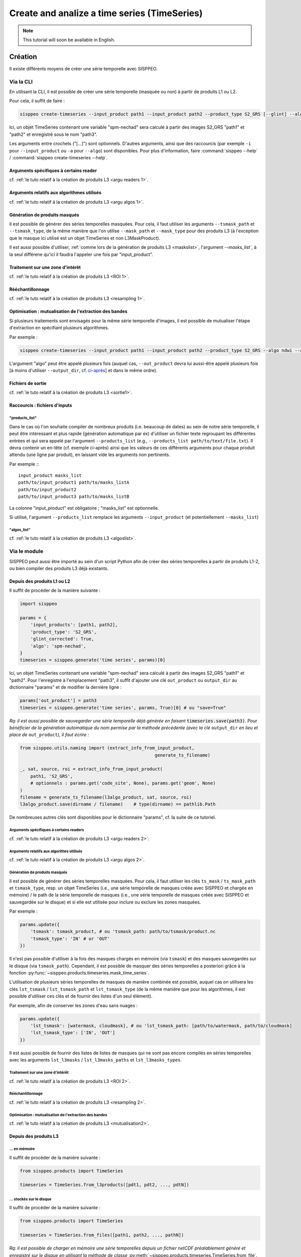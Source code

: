 *********************************************
Create and analize a time series (TimeSeries)
*********************************************

.. note::
   This tutorial will soon be available in English.

Création
========

Il existe différents moyens de créer une série temporelle avec SISPPEO.

Via la CLI
----------

En utilisant la CLI, il est possible de créer une série temporelle (masquée ou non) à partir de produits L1 ou L2.

Pour cela, il suffit de faire :

.. code-block:: shell

   sisppeo create-timeseries --input_product path1 --input_product path2 --product_type S2_GRS [--glint] --algo spm-nechad [--algo_band spm-nechad B5] [--algo_calib spm-nechad Nechad_2010] [--num_cpus 2] --out_product path3

Ici, un objet TimeSeries contenant une variable "spm-nechad" sera calculé à partir des images S2_GRS "path1" et "path2" et enregistré sous le nom "path3".

Les arguments entre crochets ("[...]") sont optionnels. D'autres arguments, ainsi que des raccourcis (par exemple ``-i`` pour ``--input_product`` ou ``-a`` pour ``--algo``\ ) sont disponibles. Pour plus d'information, faire :command:`sisppeo --help` / :command:`sisppeo create-timeseries --help`.

Arguments spécifiques à certains reader
^^^^^^^^^^^^^^^^^^^^^^^^^^^^^^^^^^^^^^^

cf. :ref:`le tuto relatif à la création de produits L3 <argu readers 1>`.

Arguments relatifs aux algorithmes utilisés
^^^^^^^^^^^^^^^^^^^^^^^^^^^^^^^^^^^^^^^^^^^

cf. :ref:`le tuto relatif à la création de produits L3 <argu algos 1>`.

Génération de produits masqués
^^^^^^^^^^^^^^^^^^^^^^^^^^^^^^

Il est possible de générer des séries temporelles masquées. Pour cela, il faut utiliser les arguments ``--tsmask_path`` et ``--tsmask_type``\ , de la même manière que l'on utilise ``--mask_path`` et ``--mask_type`` pour des produits L3 (à l'exception que le masque ici utilisé est un objet TimeSeries et non L3MaskProduct).

Il est aussi possible d'utiliser, :ref:`comme lors de la génération de produits L3 <maskslist>`, l'argument `--masks_list``\ , à la seul différene qu'ici il faudra l'appeler une fois par "input_product".

Traitement sur une zone d'intérêt
^^^^^^^^^^^^^^^^^^^^^^^^^^^^^^^^^

cf. :ref:`le tuto relatif à la création de produits L3 <ROI 1>`.

Rééchantillonnage
^^^^^^^^^^^^^^^^^

cf. :ref:`le tuto relatif à la création de produits L3 <resampling 1>`.

Optimisation : mutualisation de l'extraction des bandes
^^^^^^^^^^^^^^^^^^^^^^^^^^^^^^^^^^^^^^^^^^^^^^^^^^^^^^^

Si plusieurs traitements sont envisagés pour la même série temporelle d'images, il est possible de mutualiser l'étape d'extraction en spécifiant plusieurs algorithmes.

Par exemple :

.. code-block:: shell

   sisppeo create-timeseries --input_product path1 --input_product path2 --product_type S2_GRS --algo ndwi --algo spm-nechad --out_product path_out_ndwi --out_product path_out_spm

L'argument "algo" peut être appelé plusieurs fois (auquel cas, ``--out_product`` devra lui aussi-être appelé plusieurs fois [à moins d'utiliser ``--output_dir``\ , cf. `ci-après <#fichiers-de-sortie>`_\ ] et dans le même ordre).

Fichiers de sortie
^^^^^^^^^^^^^^^^^^

cf. :ref:`le tuto relatif à la création de produits L3 <sortie1>`.

Raccourcis : fichiers d'inputs
^^^^^^^^^^^^^^^^^^^^^^^^^^^^^^

"products_list"
"""""""""""""""

Dans le cas où l'on souhaite compiler de nombreux produits (i.e. beaucoup de dates) au sein de notre série temporelle, il peut être intéressant et plus rapide (génération automatique par ex) d'utiliser un fichier texte regroupant les différentes entrées et qui sera appelé par l'argument ``--products_list`` (e.g., ``--products_list path/to/text/file.txt``\ ). Il devra contenir un en-tête (cf. exemple ci-après) ainsi que les valeurs de ces différents arguments pour chaque produit attendu (une ligne par produit), en laissant vide les arguments non pertinents.

Par exemple :::

   input_product masks_list
   path/to/input_product1 path/to/masks_listA
   path/to/input_product2
   path/to/input_product3 path/to/masks_listB

La colonne "input_product" est obligatoire ; "masks_list" est optionnelle.

Si utilisé, l'argument ``--products_list`` remplace les arguments ``--input_product`` (et potentiellement ``--masks_list``\ )

"algos_list"
""""""""""""

cf. :ref:`le tuto relatif à la création de produits L3 <algoslist>`.

Via le module
-------------

SISPPEO peut aussi être importé au sein d'un script Python afin de créer des séries temporelles à partir de produits L1-2, ou bien compiler des produits L3 déjà existants.

Depuis des produits L1 ou L2
^^^^^^^^^^^^^^^^^^^^^^^^^^^^

Il suffit de procéder de la manière suivante :

.. code-block:: python

   import sisppeo

   params = {
       'input_products': [path1, path2],
       'product_type': 'S2_GRS',
       'glint_corrected': True,
       'algo': 'spm-nechad',
   }
   timeseries = sisppeo.generate('time series', params)[0]

Ici, un objet TimeSeries contenant une variable "spm-nechad" sera calculé à partir des images S2_GRS  "path1" et "path2". Pour l'enregistré à l'emplacement "path3", il suffit d'ajouter une clé ``out_product`` ou ``output_dir`` au dictionnaire "params" et de modifier la dernière ligne :

.. code-block:: python

   params['out_product'] = path3
   timeseries = sisppeo.generate('time series', params, True)[0] # ou "save=True"

*Rq: il est aussi possible de sauvegarder une série temporelle déjà générée en faisant* :code:`timeseries.save(path3)`. *Pour bénéficier de la génération automatique du nom permise par la méthode précédente (avec la clé* ``output_dir`` *en lieu et place de* ``out_product``\ *), il faut écrire :*

.. code-block:: python

   from sisppeo.utils.naming import (extract_info_from_input_product,
                                                      generate_ts_filename)

   _, sat, source, roi = extract_info_from_input_product(
       path1, 'S2_GRS',
       # optionnels : params.get('code_site', None), params.get('geom', None)
   )
   filename = generate_ts_filename(l3algo_product, sat, source, roi)
   l3algo_product.save(dirname / filename)    # type(dirname) == pathlib.Path

De nombreuses autres clés sont disponibles pour le dictionnaire "params", cf. la suite de ce tutoriel.

Arguments spécifiques à certains readers
""""""""""""""""""""""""""""""""""""""""

cf. :ref:`le tuto relatif à la création de produits L3 <argu readers 2>`.

Arguments relatifs aux algorithes utilisés
""""""""""""""""""""""""""""""""""""""""""

cf. :ref:`le tuto relatif à la création de produits L3 <argu algos 2>`.

Génération de produits masqués
""""""""""""""""""""""""""""""

Il est possible de générer des séries temporelles masquées. Pour cela, il faut utiliser les clés ``ts_mask`` / ``ts_mask_path`` et ``tsmask_type``\ , resp. un objet TimeSeries (i.e., une série temporelle de masques créée avec SISPPEO et chargée en mémoire) / le path de la série temporelle de masques (i.e., une série temporelle de masques créée avec SISPPEO et sauvegardée sur le disque) et si elle est utilisée pour inclure ou exclure les zones masquées.

Par exemple :

.. code-block:: python

   params.update({
       'tsmask': tsmask_product, # ou 'tsmask_path: path/to/tsmask/product.nc
       'tsmask_type': 'IN' # or 'OUT'
   })

Il n'est pas possible d'utiliser à la fois des masques chargés en mémoire (via ``tsmask``\ ) et des masques sauvegardés sur le disque (via ``tsmask_path``\ ). Cependant, il est possible de masquer des séries temporelles a posteriori grâce à la fonction :py:func:`~sisppeo.products.timeseries.mask_time_series`.

L'utilisation de plusieurs séries temporelles de masques de manière combinée est possible, auquel cas on utilisera les clés ``lst_tsmask`` / ``lst_tsmask_path`` et ``lst_tsmask_type`` (de la même manière que pour les algorithmes, il est possible d'utiliser ces clés et de fournir des listes d'un seul élément).

Par exemple, afin de conserver les zones d'eau sans nuages :

.. code-block:: python

   params.update({
       'lst_tsmask': [watermask, cloudmask], # ou 'lst_tsmask_path: [path/to/watermask, path/to/cloudmask]
       'lst_tsmask_type': ['IN', 'OUT']
   })

Il est aussi possible de fournir des listes de listes de masques qui ne sont pas encore compilés en séries temporelles avec les arguments ``lst_l3masks`` / ``lst_l3masks_paths`` et ``lst_l3masks_types``.

Traitement sur une zone d'intérêt
"""""""""""""""""""""""""""""""""

cf. :ref:`le tuto relatif à la création de produits L3 <ROI 2>`.

Rééchantillonnage
"""""""""""""""""

cf. :ref:`le tuto relatif à la création de produits L3 <resampling 2>`.

Optimisation : mutualisation de l'extraction des bandes
"""""""""""""""""""""""""""""""""""""""""""""""""""""""

cf. :ref:`le tuto relatif à la création de produits L3 <mutualisation2>`.

Depuis des produits L3
^^^^^^^^^^^^^^^^^^^^^^

... en mémoire
""""""""""""""

Il suffit de procéder de la manière suivante :

.. code-block:: python

   from sisppeo.products import TimeSeries

   timeseries = TimeSeries.from_l3products([pdt1, pdt2, ..., pdtN])

... stockés sur le disque
"""""""""""""""""""""""""

Il suffit de procéder de la manière suivante :

.. code-block:: python

   from sisppeo.products import TimeSeries

   timeseries = TimeSeries.from_files([path1, path2, ..., pathN])

*Rq: il est possible de charger en mémoire une série temporelles depuis un fichier netCDF préalablement généré et enregistré sur le disque en utilisant la méthode de classe* :py:meth:`~sisppeo.products.timeseries.TimeSeries.from_file`.

Analyse
=======

Il est possible :


* d'extraire un ou plusieurs points, avec ou sans buffer : :py:func:`~sisppeo.utils.products.CoordinatesMixin.extract_point`, :py:func:`~sisppeo.utils.products.CoordinatesMixin.extract_points`;
* de calculer une poignée d'indicateurs statistiques classiques sur les différentes variables et images de la série temporelle : :py:func:`~sisppeo.products.timeseries.TimeSeries.compute_stats`;
* de plot une série temporelle pour un ou plusieurs points, pour une ou plusieurs variables : :py:func:`~sisppeo.products.timeseries.TimeSeries.plot_1d`;
* de plot un timelapse (sous la forme d'une mosaïque d'images) pour une ou plusieurs variables : :py:func:`~sisppeo.products.timeseries.TimeSeries.plot_2d`;
* de plot une carte des moyennes sur la série temporelle (pour une ou plusieurs variables) : :py:func:`~sisppeo.products.timeseries.TimeSeries.get_mean_map`, :py:func:`~sisppeo.products.timeseries.TimeSeries.plot_stats_maps`;
* de plot une carte des valeurs min/max sur la série temporelle (pour une ou plusieurs variables) : :py:func:`~sisppeo.products.timeseries.TimeSeries.get_min_map`, :py:func:`~sisppeo.products.timeseries.TimeSeries.get_max_map`, :py:func:`~sisppeo.products.timeseries.TimeSeries.plot_stats_maps`;
* d'étudier la répartition des valeurs pour une variable donnée à une date t (sous la forme d'un histogramme) : :py:func:`~sisppeo.products.timeseries.TimeSeries.plot_hists`.

----

Remarque
========

Si vous avez une question ou si vous avez besoin d'informations complémentaires, i) consultez le reste de la documentation, ii) référez-vous au code de SISPPEO puis si besoin iii) contactez `moi <mailto:arthur.coque@inrae.fr>`_\.
